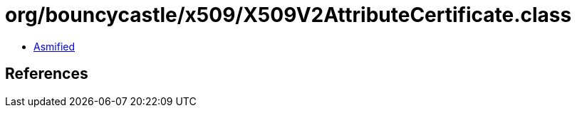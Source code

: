 = org/bouncycastle/x509/X509V2AttributeCertificate.class

 - link:X509V2AttributeCertificate-asmified.java[Asmified]

== References


